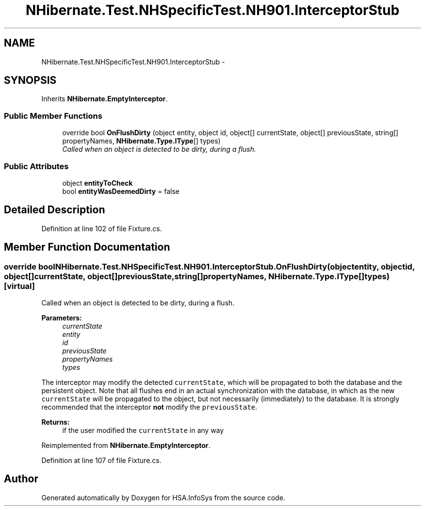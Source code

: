 .TH "NHibernate.Test.NHSpecificTest.NH901.InterceptorStub" 3 "Fri Jul 5 2013" "Version 1.0" "HSA.InfoSys" \" -*- nroff -*-
.ad l
.nh
.SH NAME
NHibernate.Test.NHSpecificTest.NH901.InterceptorStub \- 
.SH SYNOPSIS
.br
.PP
.PP
Inherits \fBNHibernate\&.EmptyInterceptor\fP\&.
.SS "Public Member Functions"

.in +1c
.ti -1c
.RI "override bool \fBOnFlushDirty\fP (object entity, object id, object[] currentState, object[] previousState, string[] propertyNames, \fBNHibernate\&.Type\&.IType\fP[] types)"
.br
.RI "\fICalled when an object is detected to be dirty, during a flush\&. \fP"
.in -1c
.SS "Public Attributes"

.in +1c
.ti -1c
.RI "object \fBentityToCheck\fP"
.br
.ti -1c
.RI "bool \fBentityWasDeemedDirty\fP = false"
.br
.in -1c
.SH "Detailed Description"
.PP 
Definition at line 102 of file Fixture\&.cs\&.
.SH "Member Function Documentation"
.PP 
.SS "override bool NHibernate\&.Test\&.NHSpecificTest\&.NH901\&.InterceptorStub\&.OnFlushDirty (objectentity, objectid, object[]currentState, object[]previousState, string[]propertyNames, \fBNHibernate\&.Type\&.IType\fP[]types)\fC [virtual]\fP"

.PP
Called when an object is detected to be dirty, during a flush\&. 
.PP
\fBParameters:\fP
.RS 4
\fIcurrentState\fP 
.br
\fIentity\fP 
.br
\fIid\fP 
.br
\fIpreviousState\fP 
.br
\fIpropertyNames\fP 
.br
\fItypes\fP 
.RE
.PP
.PP
The interceptor may modify the detected \fCcurrentState\fP, which will be propagated to both the database and the persistent object\&. Note that all flushes end in an actual synchronization with the database, in which as the new \fCcurrentState\fP will be propagated to the object, but not necessarily (immediately) to the database\&. It is strongly recommended that the interceptor \fBnot\fP modify the \fCpreviousState\fP\&. 
.PP
\fBReturns:\fP
.RS 4
if the user modified the \fCcurrentState\fP in any way
.RE
.PP

.PP
Reimplemented from \fBNHibernate\&.EmptyInterceptor\fP\&.
.PP
Definition at line 107 of file Fixture\&.cs\&.

.SH "Author"
.PP 
Generated automatically by Doxygen for HSA\&.InfoSys from the source code\&.
